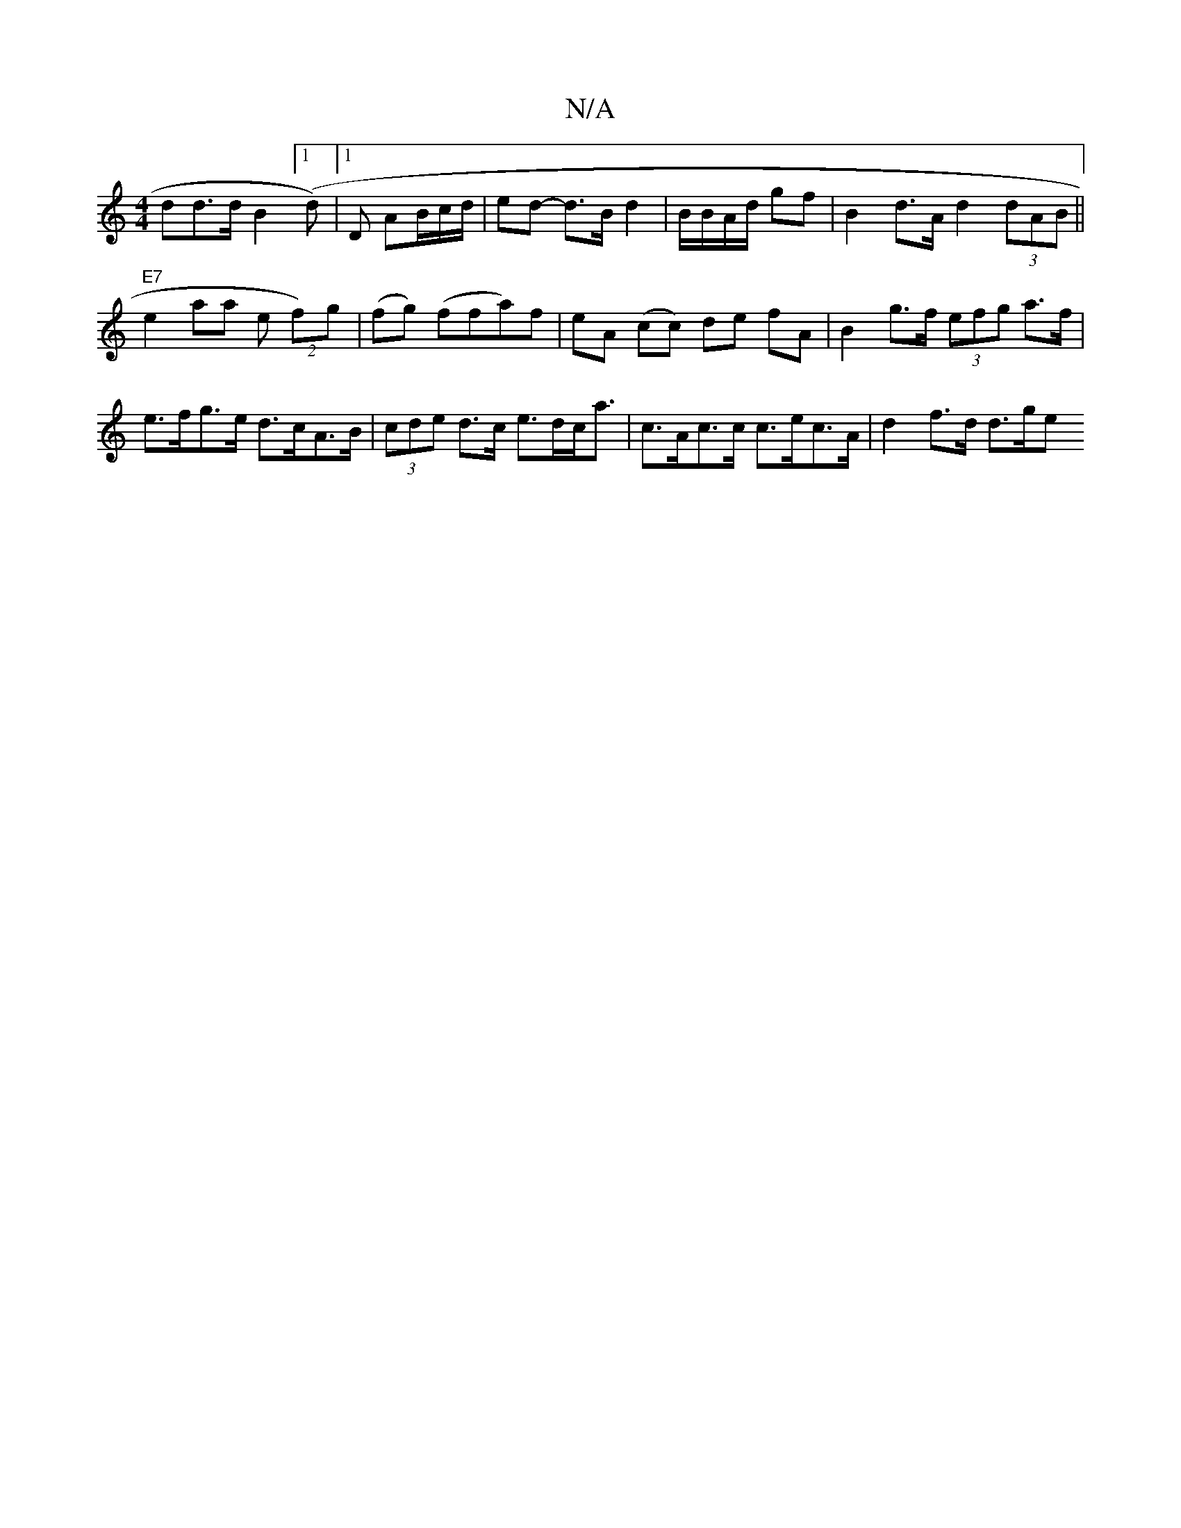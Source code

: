X:1
T:N/A
M:4/4
R:N/A
K:Cmajor
>dd>d B2 ([1d)|1 D AB/c/d/ | ed- d>B d2 | B/B/A/d/ gf |B2 d>A d2 (3dAB ||"E7"e2 aa e(2 f)g | (fg) (ffa)f | eA (cc) de fA |B2 g>f (3efg a>f|e>fg>e d>cA>B | (3cde d>c e>dc<a|c>Ac>c c>ec>A | d2 f>d d>ge>